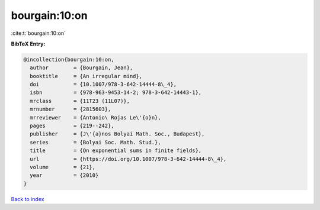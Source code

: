 bourgain:10:on
==============

:cite:t:`bourgain:10:on`

**BibTeX Entry:**

.. code-block:: bibtex

   @incollection{bourgain:10:on,
     author        = {Bourgain, Jean},
     booktitle     = {An irregular mind},
     doi           = {10.1007/978-3-642-14444-8\_4},
     isbn          = {978-963-9453-14-2; 978-3-642-14443-1},
     mrclass       = {11T23 (11L07)},
     mrnumber      = {2815603},
     mrreviewer    = {Antonio\ Rojas Le\'{o}n},
     pages         = {219--242},
     publisher     = {J\'{a}nos Bolyai Math. Soc., Budapest},
     series        = {Bolyai Soc. Math. Stud.},
     title         = {On exponential sums in finite fields},
     url           = {https://doi.org/10.1007/978-3-642-14444-8\_4},
     volume        = {21},
     year          = {2010}
   }

`Back to index <../By-Cite-Keys.rst>`_
